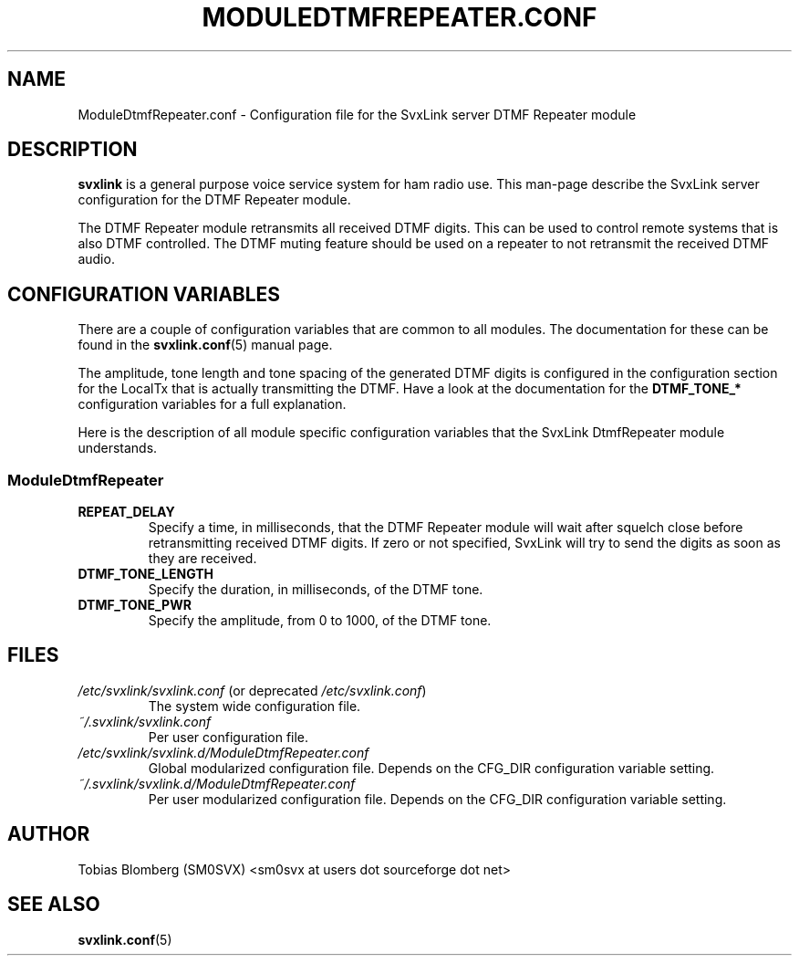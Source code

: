 .TH MODULEDTMFREPEATER.CONF 5 "MAY 2014" Linux "File Formats"
.
.SH NAME
.
ModuleDtmfRepeater.conf \- Configuration file for the SvxLink server DTMF
Repeater module
.
.SH DESCRIPTION
.
.B svxlink
is a general purpose voice service system for ham radio use. This man-page
describe the SvxLink server configuration for the DTMF Repeater module.
.P
The DTMF Repeater module retransmits all received DTMF digits. This can be used
to control remote systems that is also DTMF controlled. The DTMF muting feature
should be used on a repeater to not retransmit the received DTMF audio.
.
.SH CONFIGURATION VARIABLES
.
There are a couple of configuration variables that are common to all modules.
The documentation for these can be found in the
.BR svxlink.conf (5)
manual page.
.P
The amplitude, tone length and tone spacing of the generated DTMF digits is
configured in the configuration section for the LocalTx that is actually
transmitting the DTMF. Have a look at the documentation for the
.B DTMF_TONE_*
configuration variables for a full explanation.
.P
Here is the description of all module specific configuration
variables that the SvxLink DtmfRepeater module understands.
.
.SS ModuleDtmfRepeater
.
.TP
.B REPEAT_DELAY
Specify a time, in milliseconds, that the DTMF Repeater module will wait after
squelch close before retransmitting received DTMF digits. If zero or not
specified, SvxLink will try to send the digits as soon as they are received.
.
.TP
.B DTMF_TONE_LENGTH
Specify the duration, in milliseconds, of the DTMF tone.
.
.TP
.B DTMF_TONE_PWR
Specify the amplitude, from 0 to 1000, of the DTMF tone.
.
.SH FILES
.
.TP
.IR /etc/svxlink/svxlink.conf " (or deprecated " /etc/svxlink.conf ")"
The system wide configuration file.
.TP
.IR ~/.svxlink/svxlink.conf
Per user configuration file.
.TP
.I /etc/svxlink/svxlink.d/ModuleDtmfRepeater.conf
Global modularized configuration file. Depends on the CFG_DIR configuration
variable setting.
.TP
.I ~/.svxlink/svxlink.d/ModuleDtmfRepeater.conf
Per user modularized configuration file. Depends on the CFG_DIR configuration
variable setting.
.
.SH AUTHOR
.
Tobias Blomberg (SM0SVX) <sm0svx at users dot sourceforge dot net>
.
.SH "SEE ALSO"
.
.BR svxlink.conf (5)
